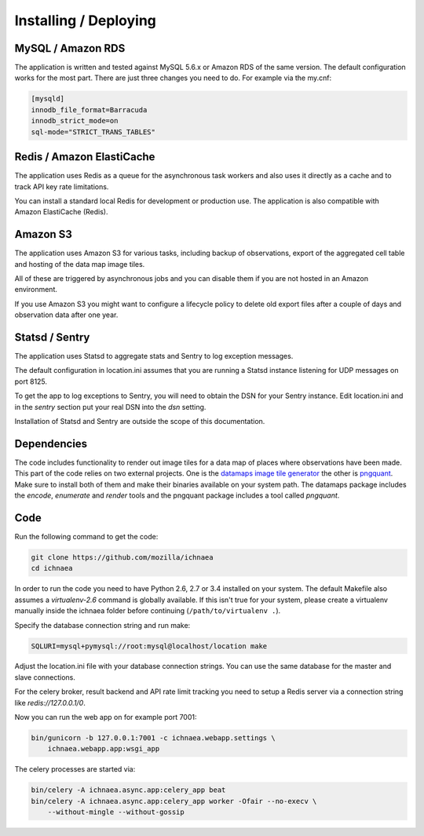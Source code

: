 .. _deploy:

======================
Installing / Deploying
======================

MySQL / Amazon RDS
==================

The application is written and tested against MySQL 5.6.x or Amazon RDS of the
same version. The default configuration works for the most part. There are
just three changes you need to do. For example via the my.cnf:

.. code-block:: ini

    [mysqld]
    innodb_file_format=Barracuda
    innodb_strict_mode=on
    sql-mode="STRICT_TRANS_TABLES"


Redis / Amazon ElastiCache
==========================

The application uses Redis as a queue for the asynchronous task workers and
also uses it directly as a cache and to track API key rate limitations.

You can install a standard local Redis for development or production use.
The application is also compatible with Amazon ElastiCache (Redis).


Amazon S3
=========

The application uses Amazon S3 for various tasks, including backup of
observations, export of the aggregated cell table and hosting of the
data map image tiles.

All of these are triggered by asynchronous jobs and you can disable them
if you are not hosted in an Amazon environment.

If you use Amazon S3 you might want to configure a lifecycle policy to
delete old export files after a couple of days and observation data after
one year.


Statsd / Sentry
===============

The application uses Statsd to aggregate stats and Sentry to log
exception messages.

The default configuration in location.ini assumes that you are running
a Statsd instance listening for UDP messages on port 8125.

To get the app to log exceptions to Sentry, you will need to obtain the
DSN for your Sentry instance. Edit location.ini and in the `sentry` section
put your real DSN into the `dsn` setting.

Installation of Statsd and Sentry are outside the scope of this documentation.


Dependencies
============

The code includes functionality to render out image tiles for a data map
of places where observations have been made. This part of the code relies
on two external projects. One is the
`datamaps image tile generator <https://github.com/ericfischer/datamaps>`_
the other is `pngquant <http://pngquant.org/>`_. Make sure to install both
of them and make their binaries available on your system path. The datamaps
package includes the `encode`, `enumerate` and `render` tools and the
pngquant package includes a tool called `pngquant`.


Code
====

Run the following command to get the code:

.. code-block:: bash

   git clone https://github.com/mozilla/ichnaea
   cd ichnaea

In order to run the code you need to have Python 2.6, 2.7 or 3.4 installed
on your system. The default Makefile also assumes a `virtualenv-2.6`
command is globally available. If this isn't true for your system,
please create a virtualenv manually inside the ichnaea folder before
continuing (``/path/to/virtualenv .``).

Specify the database connection string and run make:

.. code-block:: bash

    SQLURI=mysql+pymysql://root:mysql@localhost/location make

Adjust the location.ini file with your database connection strings.
You can use the same database for the master and slave connections.

For the celery broker, result backend and API rate limit tracking you need
to setup a Redis server via a connection string like `redis://127.0.0.1/0`.

Now you can run the web app on for example port 7001:

.. code-block:: bash

   bin/gunicorn -b 127.0.0.1:7001 -c ichnaea.webapp.settings \
       ichnaea.webapp.app:wsgi_app

The celery processes are started via:

.. code-block:: bash

   bin/celery -A ichnaea.async.app:celery_app beat
   bin/celery -A ichnaea.async.app:celery_app worker -Ofair --no-execv \
       --without-mingle --without-gossip
